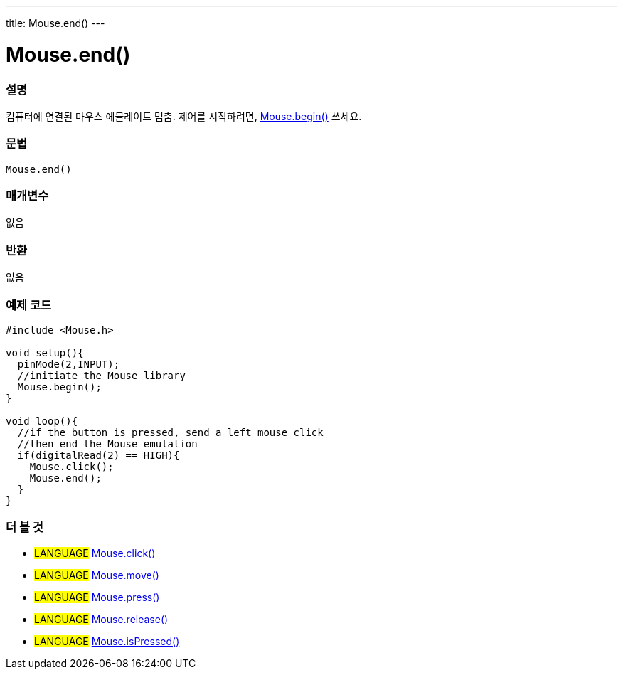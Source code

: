 ---
title: Mouse.end()
---




= Mouse.end()


// OVERVIEW SECTION STARTS
[#overview]
--

[float]
=== 설명
컴퓨터에 연결된 마우스 에뮬레이트 멈춤. 제어를 시작하려면, link:../mousebegin[Mouse.begin()] 쓰세요.
[%hardbreaks]


[float]
=== 문법
`Mouse.end()`


[float]
=== 매개변수
없음

[float]
=== 반환
없음

--
// OVERVIEW SECTION ENDS




// HOW TO USE SECTION STARTS
[#howtouse]
--

[float]
=== 예제 코드
// Describe what the example code is all about and add relevant code


[source,arduino]
----
#include <Mouse.h>

void setup(){
  pinMode(2,INPUT);
  //initiate the Mouse library
  Mouse.begin();
}

void loop(){
  //if the button is pressed, send a left mouse click
  //then end the Mouse emulation
  if(digitalRead(2) == HIGH){
    Mouse.click();
    Mouse.end();
  }
}

----

--
// HOW TO USE SECTION ENDS


// SEE ALSO SECTION
[#see_also]
--

[float]
=== 더 볼 것

[role="language"]
* #LANGUAGE# link:../mouseclick[Mouse.click()]
* #LANGUAGE# link:../mousemove[Mouse.move()]
* #LANGUAGE# link:../mousepress[Mouse.press()]
* #LANGUAGE# link:../mouserelease[Mouse.release()]
* #LANGUAGE# link:../mouseispressed[Mouse.isPressed()]

--
// SEE ALSO SECTION ENDS
